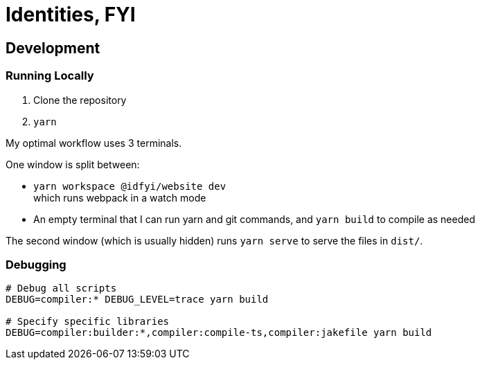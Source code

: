 = Identities, FYI

== Development

=== Running Locally

. Clone the repository
. `yarn`

My optimal workflow uses 3 terminals.

One window is split between:

- `yarn workspace @idfyi/website dev` +
  which runs webpack in a watch mode
- An empty terminal that I can run yarn and git commands, and `yarn build` to compile as needed

The second window (which is usually hidden)
runs `yarn serve` to serve the files in `dist/`.

=== Debugging

[source,sh]
----
# Debug all scripts
DEBUG=compiler:* DEBUG_LEVEL=trace yarn build

# Specify specific libraries
DEBUG=compiler:builder:*,compiler:compile-ts,compiler:jakefile yarn build
----
